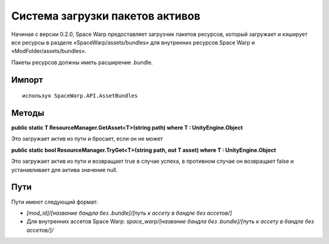 Система загрузки пакетов активов
============================

Начиная с версии 0.2.0, Space Warp предоставляет загрузчик пакетов ресурсов, который загружает и кэширует все ресурсы в разделе «SpaceWarp/assets/bundles» для внутренних ресурсов Space Warp и «ModFolder/assets/bundles».

Пакеты ресурсов должны иметь расширение .bundle.

Импорт
-------

::

    используя SpaceWarp.API.AssetBundles

Методы
-------

**public static T ResourceManager.GetAsset<T>(string path) where T : UnityEngine.Object**

Это загружает актив из пути и бросает, если он не может

**public static bool ResourceManager.TryGet<T>(string path, out T asset) where T : UnityEngine.Object**

Это загружает актив из пути и возвращает true в случае успеха, в противном случае он возвращает false и устанавливает для актива значение null.

Пути
-----

Пути имеют следующий формат:

- `[mod_id]/[название бандла без .bundle]/[путь к ассету в бандле без ассетов/]`
- Для внутренних ассетов Space Warp: `space_warp/[название бандла без .bundle]/[путь к ассету в бандле без ассетов/]/`